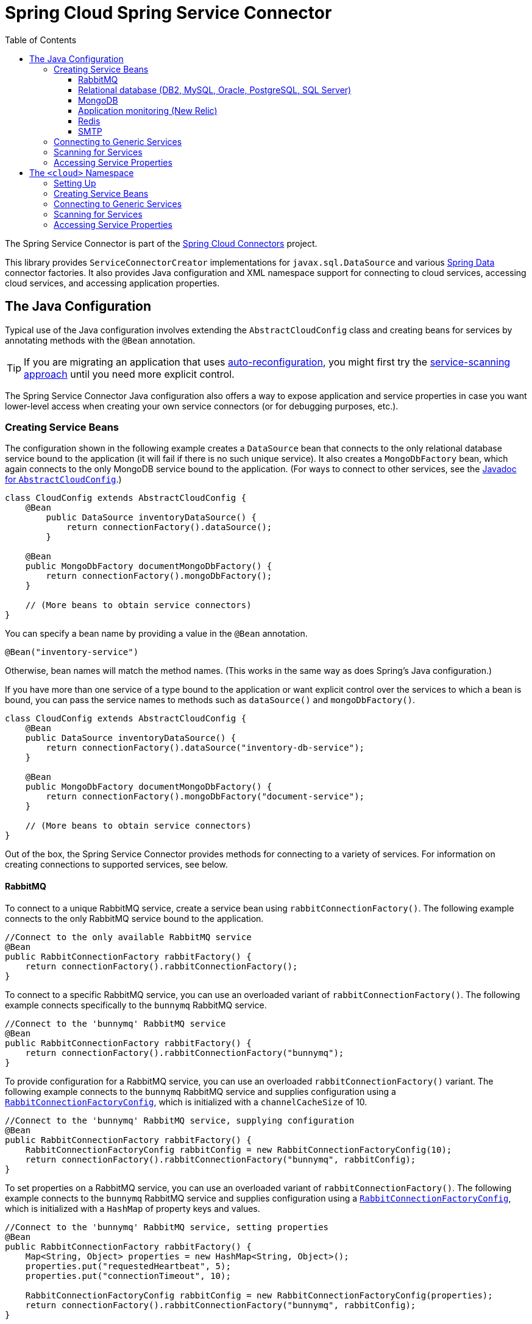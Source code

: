 :github-tag: master
:github-repo: spring-cloud/spring-cloud-connectors
:github-raw: http://raw.github.com/{github-repo}/{github-tag}
:github-code: http://github.com/{github-repo}/tree/{github-tag}
:toc:
:toclevels: 3

= Spring Cloud Spring Service Connector

The Spring Service Connector is part of the <<spring-cloud-connectors.adoc#,Spring Cloud Connectors>> project.

This library provides `ServiceConnectorCreator` implementations for `javax.sql.DataSource` and various link:http://projects.spring.io/spring-data/[Spring Data] connector factories. It also provides Java configuration and XML namespace support for connecting to cloud services, accessing cloud services, and accessing application properties.

== The Java Configuration

Typical use of the Java configuration involves extending the `AbstractCloudConfig` class and creating beans for services by annotating methods with the `@Bean` annotation.

[TIP]
====
If you are migrating an application that uses link:https://spring.io/blog/2011/11/04/using-cloud-foundry-services-with-spring-part-2-auto-reconfiguration/[auto-reconfiguration], you might first try the <<_scanning_for_services,service-scanning approach>> until you need more explicit control.
====

The Spring Service Connector Java configuration also offers a way to expose application and service properties in case you want lower-level access when creating your own service connectors (or for debugging purposes, etc.).  

=== Creating Service Beans

The configuration shown in the following example creates a `DataSource` bean that connects to the only relational database service bound to the application (it will fail if there is no such unique service).  It also creates a `MongoDbFactory` bean, which again connects to the only MongoDB service bound to the application. (For ways to connect to other services, see the link:http://docs.spring.io/autorepo/docs/spring-cloud/current/api/org/springframework/cloud/config/java/AbstractCloudConfig.html[Javadoc for `AbstractCloudConfig`].)

[source,java]
----
class CloudConfig extends AbstractCloudConfig {
    @Bean
        public DataSource inventoryDataSource() {
            return connectionFactory().dataSource();
        }
    
    @Bean
    public MongoDbFactory documentMongoDbFactory() {
        return connectionFactory().mongoDbFactory();
    }
    
    // (More beans to obtain service connectors)
}
----

You can specify a bean name by providing a value in the `@Bean` annotation.

[source,java]
----
@Bean("inventory-service")
----

Otherwise, bean names will match the method names. (This works in the same way as does Spring's Java configuration.)
    
If you have more than one service of a type bound to the application or want explicit control over the services to which a bean is bound, you can pass the service names to methods such as `dataSource()` and `mongoDbFactory()`.
    
[source,java]
----
class CloudConfig extends AbstractCloudConfig {
    @Bean
    public DataSource inventoryDataSource() {
        return connectionFactory().dataSource("inventory-db-service");
    }

    @Bean
    public MongoDbFactory documentMongoDbFactory() {
        return connectionFactory().mongoDbFactory("document-service");
    }

    // (More beans to obtain service connectors)
}
----
 
Out of the box, the Spring Service Connector provides methods for connecting to a variety of services. For information on creating connections to supported services, see below.

==== RabbitMQ

To connect to a unique RabbitMQ service, create a service bean using `rabbitConnectionFactory()`. The following example connects to the only RabbitMQ service bound to the application.

[source,java]
----
//Connect to the only available RabbitMQ service
@Bean
public RabbitConnectionFactory rabbitFactory() {
    return connectionFactory().rabbitConnectionFactory();
}
----

To connect to a specific RabbitMQ service, you can use an overloaded variant of `rabbitConnectionFactory()`. The following example connects specifically to the `bunnymq` RabbitMQ service.

[source,java]
----
//Connect to the 'bunnymq' RabbitMQ service
@Bean
public RabbitConnectionFactory rabbitFactory() {
    return connectionFactory().rabbitConnectionFactory("bunnymq");
}
----

To provide configuration for a RabbitMQ service, you can use an overloaded `rabbitConnectionFactory()` variant. The following example connects to the `bunnymq` RabbitMQ service and supplies configuration using a http://docs.spring.io/autorepo/docs/spring-cloud/current/api/org/springframework/cloud/service/messaging/RabbitConnectionFactoryConfig.html[`RabbitConnectionFactoryConfig`], which is initialized with a `channelCacheSize` of 10.

[source,java]
----
//Connect to the 'bunnymq' RabbitMQ service, supplying configuration
@Bean
public RabbitConnectionFactory rabbitFactory() {
    RabbitConnectionFactoryConfig rabbitConfig = new RabbitConnectionFactoryConfig(10);
    return connectionFactory().rabbitConnectionFactory("bunnymq", rabbitConfig);
}
----

To set properties on a RabbitMQ service, you can use an overloaded variant of `rabbitConnectionFactory()`. The following example connects to the `bunnymq` RabbitMQ service and supplies configuration using a http://docs.spring.io/autorepo/docs/spring-cloud/current/api/org/springframework/cloud/service/messaging/RabbitConnectionFactoryConfig.html[`RabbitConnectionFactoryConfig`], which is initialized with a `HashMap` of property keys and values.

[source,java]
----
//Connect to the 'bunnymq' RabbitMQ service, setting properties
@Bean
public RabbitConnectionFactory rabbitFactory() {
    Map<String, Object> properties = new HashMap<String, Object>();
    properties.put("requestedHeartbeat", 5);
    properties.put("connectionTimeout", 10);

    RabbitConnectionFactoryConfig rabbitConfig = new RabbitConnectionFactoryConfig(properties);
    return connectionFactory().rabbitConnectionFactory("bunnymq", rabbitConfig);
}
----

==== Relational database (DB2, MySQL, Oracle, PostgreSQL, SQL Server)

To connect to a unique relational database service, create a service bean using `dataSource()`. The following example connects to the only relational database service bound to the application.

[source,java]
----
//Connect to the only available relational database service
@Bean
public DataSource dataSource() {
    return connectionFactory().dataSource();
}
----

To connect to a specific relational database service, you can use an overloaded variant of `dataSource()`. The following example connects specifically to the `my-own-personal-sql` MySQL service.

[source,java]
----
//Connect to the 'my-own-personal-sql' relational database service
@Bean
public DataSource dataSource() {
    return connectionFactory().dataSource("my-own-personal-sql");
}
----

To provide configuration for a relational database service, you can use an overloaded `dataSource()` variant. The following example connects to the `my-own-personal-sql` MySQL service and supplies configuration using a http://docs.spring.io/autorepo/docs/spring-cloud/current/api/org/springframework/cloud/service/relational/DataSourceConfig.html[`DataSourceConfig`], which is initialized with a http://docs.spring.io/autorepo/docs/spring-cloud/current/api/org/springframework/cloud/service/PooledServiceConnectorConfig.PoolConfig.html[`PoolConfig`] that sets a `minPoolSize` of 5, a `maxPoolSize` of 30, and a `maxWaitTime` of 3000.

[source,java]
----
//Connect to the 'my-own-personal-sql' relational database service, supplying configuration
@Bean
public DataSource dataSource() {
    PoolConfig poolConfig = new PoolConfig(5, 30, 3000);
    DataSourceConfig dbConfig = new DataSourceConfig(poolConfig, null);
    return connectionFactory().dataSource("my-own-personal-sql", dbConfig);
}
----

To set properties on a relational database service, you can use an overloaded variant of `dataSource()`. The following example connects to the `my-own-personal-sql` MySQL service and supplies configuration using a http://docs.spring.io/autorepo/docs/spring-cloud/current/api/org/springframework/cloud/service/relational/DataSourceConfig.html[`DataSourceConfig`]. The `DataSourceConfig` is initialized with a http://docs.spring.io/autorepo/docs/spring-cloud/current/api/org/springframework/cloud/service/PooledServiceConnectorConfig.PoolConfig.html[`PoolConfig`] (which sets a `minPoolSize` of 5, a `maxPoolSize` of 30, and a `maxWaitTime` of 3000) and a http://docs.spring.io/autorepo/docs/spring-cloud/current/api/org/springframework/cloud/service/relational/DataSourceConfig.ConnectionConfig.html[`ConnectionConfig`] (which sets the `useUnicode` and `characterEncoding` properties).

[source,java]
----
//Connect to the 'my-own-personal-sql' relational database service, setting properties
@Bean
public DataSource dataSource() {
    PoolConfig poolConfig = new PoolConfig(5, 30, 3000);
    ConnectionConfig connConfig = new ConnectionConfig("useUnicode=yes;characterEncoding=UTF-8");
    DataSourceConfig dbConfig = new DataSourceConfig(poolConfig, connConfig);
    return connectionFactory().dataSource("my-own-personal-sql", dbConfig);
}
----

==== MongoDB

Coming soon...

==== Application monitoring (New Relic)

Coming soon...

==== Redis

Coming soon...

==== SMTP

Coming soon...

=== Connecting to Generic Services

The Java configuration supports access to generic services (services which don't have a directly mapped method; this is typical for a newly-introduced service or when connecting to a private service in a private PaaS) through the `service()` method. It follows the same pattern as `dataSource()` etc., except that it allows you to supply the connector type as an additional parameter.

=== Scanning for Services

You can scan for each bound service using the `@ServiceScan` annotation. (This is conceptually similar to Spring's `@ComponentScan` annotation.)

[source,java]
----
@Configuration
@ServiceScan
class CloudConfig {
}
----
    
In the above example, the configuration will create one bean of the appropriate type (such as a `DataSource` in the case of a relational database service). Each bean will have an `id` matching the corresponding service name.

You can inject such beans using autowiring.

[source,java]
----
@Autowired DataSource inventoryDb;
----

If the application is bound to more than one service of a given type, you can specify one by using the `@Qualifier` annotation and providing it with the name of the appropriate service.

[source,java]
----
@Autowired @Qualifier("inventory-db") DataSource inventoryDb;
@Autowired @Qualifier("shipping-db") DataSource shippingDb;
----

=== Accessing Service Properties

You can expose raw properties for all services and for the application through a bean.

[source,java]
----
class CloudPropertiesConfig extends AbstractCloudConfig {
    @Bean
    public Properties cloudProperties() {
        return properties();
    }
}
----

== The `<cloud>` Namespace

=== Setting Up

The `<cloud>` namespace offers a simple way for a Spring application to connect to cloud services.

To use this namespace, add a declaration for it.

[source,xml]
----
<?xml version="1.0" encoding="UTF-8"?>
<beans xmlns="http://www.springframework.org/schema/beans"
           xmlns:xsi="http://www.w3.org/2001/XMLSchema-instance"
       xmlns:cloud="http://www.springframework.org/schema/cloud"
       xsi:schemaLocation="http://www.springframework.org/schema/beans http://www.springframework.org/schema/beans/spring-beans.xsd
       http://www.springframework.org/schema/cloud http://www.springframework.org/schema/cloud/spring-cloud.xsd">

<!-- <cloud> namespace usage here -->
----

=== Creating Service Beans

A namespace element which creates a service bean conforms to the following pattern (in this example, the bean is for a relational database service).

[source,xml]
----
<cloud:data-source id="inventory-db" service-name="inventory-db-service">
    <cloud:connection properties="sessionVariables=sql_mode='ANSI';characterEncoding=UTF-8"/>
    <cloud:pool pool-size="20" max-wait-time="200"/>
</cloud>
----

The above example creates a `javax.sql.DataSource` bean with the id `inventory-db`. The bean is bound to the `inventory-db-service` and is configured with the `connection` and `pool` properties specified in the nested `<cloud:connection>` and `<cloud:pool>` elements.

If no `id` attribute is specified, the `id` is set to the service name. If no `service-name` is specified, the bean is bound to the only service in the corresponding category (in this case, a relational database). If no unique service is found, a runtime exception will be thrown.

Other namespace elements which create service connectors include:

[source,xml]
----
<cloud:mongo-db-factory/>
<cloud:redis-connection-factory/>
<cloud:rabbit-connection-factory/>
----

=== Connecting to Generic Services

Spring Service Connector also supports a generic `<cloud:service>` namespace for connecting to a service with no directly-mapped element (this is typical for a newly-introduced service or when connecting to a private service in a private PaaS). You must specify either the `connector-type` attribute (for locating a unique service by type) or the `service-name` attribute.

[source,xml]
----
 <cloud:service id="email" service-name="email-service" connector-type="com.something.EmailConnectory" />
----

=== Scanning for Services

Besides these elements (which create only one bean per element), Spring Service Connector provides a `<cloud:service-scan>` element, in the same spirit as the `<context:component-scan>` element. It scans for all services bound to the application and creates a bean for each service. Each bean has an `id` matching the service name; this means that you can use the `@Qualifier` annotation along with `@Autowired` when there is more than one bean of the same type.

=== Accessing Service Properties

Lastly, Spring Service Connector provides a `<cloud:properties>` element, which exposes properties for the application and for services.


